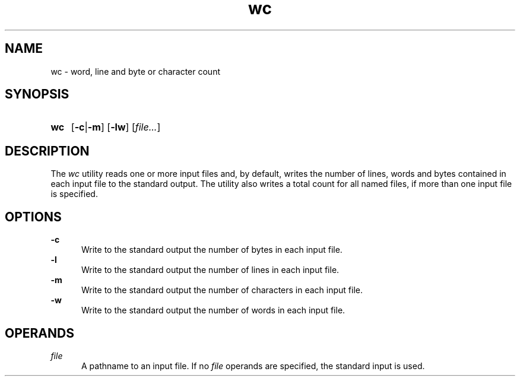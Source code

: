 .TH wc 1 "2021-08-15"

.SH NAME
wc - word, line and byte or character count

.SH SYNOPSIS
.SY wc
.OP -c\fR|\fB-m
.OP -lw
[\fIfile...\fR]
.YS

.SH DESCRIPTION
The
.I wc
utility reads one or more input files and, by default,
writes the number of lines, words and bytes contained in each input file to the standard output.
The utility also writes a total count for all named files, if more than one input file is specified.

.SH OPTIONS
.B -c
.RE
.RS 5
Write to the standard output the number of bytes in each input file.
.RE
.B -l
.RE
.RS 5
Write to the standard output the number of lines in each input file.
.RE
.B -m
.RE
.RS 5
Write to the standard output the number of characters in each input file.
.RE
.B -w
.RE
.RS 5
Write to the standard output the number of words in each input file.

.SH OPERANDS
.I file
.RE
.RS 5
A pathname to an input file. If no
.I file
operands are specified, the standard input is used.
